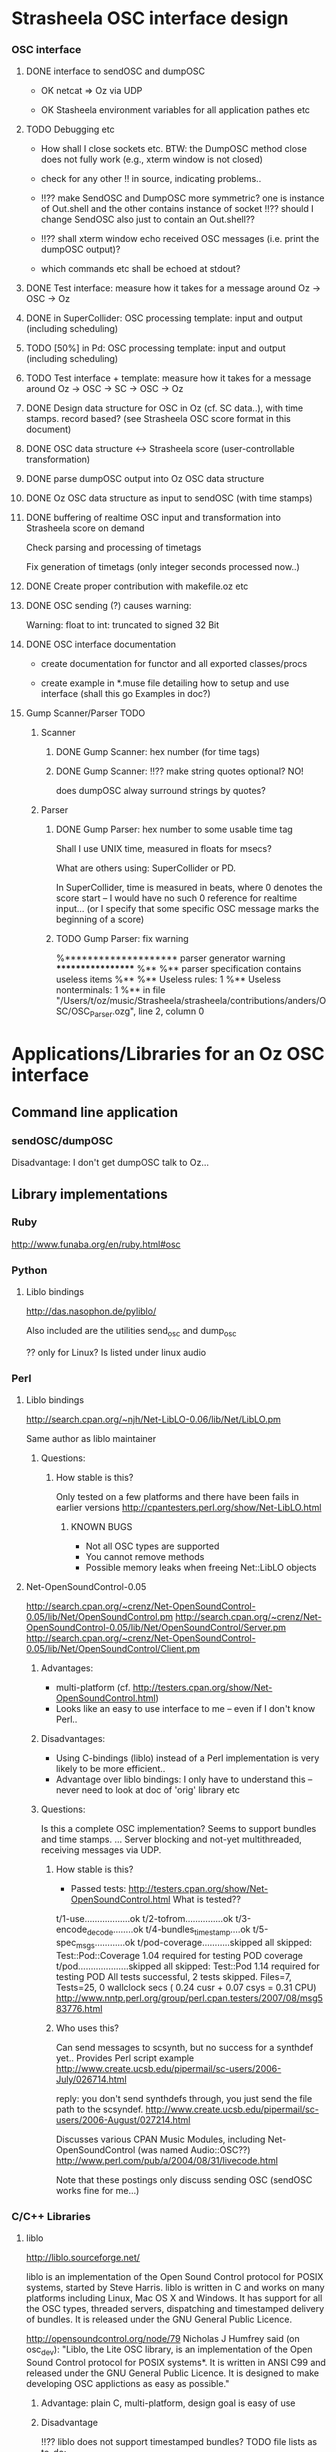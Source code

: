 
* Strasheela OSC interface design 


*** OSC interface

**** DONE interface to sendOSC and dumpOSC

  - OK netcat => Oz via UDP

  - OK Stasheela environment variables for all application pathes etc


**** TODO Debugging etc

  - How shall I close sockets etc. BTW: the DumpOSC method close does not fully work (e.g., xterm window is not closed)
  
  - check for any other !! in source, indicating problems..

  - !!?? make SendOSC and DumpOSC more symmetric? one is instance of Out.shell and the other contains instance of socket
    !!?? should I change SendOSC also just to contain an Out.shell??	    

  - !!?? shall xterm window echo received OSC messages (i.e. print the dumpOSC output)?

  - which commands etc shall be echoed at stdout?

  
**** DONE Test interface: measure how it takes for a message around Oz -> OSC -> Oz

**** DONE in SuperCollider: OSC processing template: input and output (including scheduling)

**** TODO [50%] in Pd: OSC processing template: input and output (including scheduling)

**** TODO Test interface + template: measure how it takes for a message around Oz -> OSC -> SC -> OSC -> Oz

**** DONE Design data structure for OSC in Oz (cf. SC data..), with time stamps. record based? (see Strasheela OSC score format in this document)

**** DONE OSC data structure <-> Strasheela score (user-controllable transformation)

**** DONE parse dumpOSC output into Oz OSC data structure

**** DONE Oz OSC data structure as input to sendOSC (with time stamps)


**** DONE buffering of realtime OSC input and transformation into Strasheela score on demand

Check parsing and processing of timetags

Fix generation of timetags (only integer seconds processed now..)

**** DONE Create proper contribution with makefile.oz etc

**** DONE OSC sending (?) causes warning:

Warning: float to int: truncated to signed 32 Bit

**** DONE OSC interface documentation

  - create documentation for functor and all exported classes/procs

  - create example in *.muse file detailing how to setup and use interface (shall this go Examples in doc?)


**** Gump Scanner/Parser TODO

***** Scanner

****** DONE Gump Scanner: hex number (for time tags)

****** DONE Gump Scanner: !!?? make string quotes optional? NO!

does dumpOSC alway surround strings by quotes?

***** Parser

****** DONE Gump Parser: hex number to some usable time tag

Shall I use UNIX time, measured in floats for msecs?

What are others using: SuperCollider or PD. 

In SuperCollider, time is measured in beats, where 0 denotes the score start -- I would have no such 0 reference for realtime input... (or I specify that some specific OSC message marks the beginning of a score) 


****** TODO Gump Parser: fix warning

%******************** parser generator warning ******************
%**
%** parser specification contains useless items
%**
%** Useless rules:        1
%** Useless nonterminals: 1
%** in file "/Users/t/oz/music/Strasheela/strasheela/contributions/anders/OSC/OSC_Parser.ozg", line 2, column 0










* Applications/Libraries for an Oz OSC interface 

** Command line application

*** sendOSC/dumpOSC

Disadvantage: I don't get dumpOSC talk to Oz... 



** Library implementations

*** Ruby

http://www.funaba.org/en/ruby.html#osc

*** Python

**** Liblo bindings

http://das.nasophon.de/pyliblo/

Also included are the utilities send_osc and dump_osc

?? only for Linux? Is listed under linux audio 
 

*** Perl

**** Liblo bindings

http://search.cpan.org/~njh/Net-LibLO-0.06/lib/Net/LibLO.pm 

Same author as liblo maintainer

***** Questions:

****** How stable is this?

Only tested on a few platforms and there have been fails in earlier versions
http://cpantesters.perl.org/show/Net-LibLO.html


******* KNOWN BUGS
	 
	 - Not all OSC types are supported
	 - You cannot remove methods
	 - Possible memory leaks when freeing Net::LibLO objects


**** Net-OpenSoundControl-0.05

http://search.cpan.org/~crenz/Net-OpenSoundControl-0.05/lib/Net/OpenSoundControl.pm
http://search.cpan.org/~crenz/Net-OpenSoundControl-0.05/lib/Net/OpenSoundControl/Server.pm
http://search.cpan.org/~crenz/Net-OpenSoundControl-0.05/lib/Net/OpenSoundControl/Client.pm

***** Advantages:

   - multi-platform (cf. http://testers.cpan.org/show/Net-OpenSoundControl.html)
   - Looks like an easy to use interface to me -- even if I don't know Perl..


***** Disadvantages:

   - Using C-bindings (liblo) instead of a Perl implementation is very likely to be more efficient..
   - Advantage over liblo bindings: I only have to understand this -- never need to look at doc of 'orig' library etc 



***** Questions:

Is this a complete OSC implementation? Seems to support bundles and time stamps.  
... Server blocking and not-yet multithreaded, receiving messages via UDP.

****** How stable is this?

  - Passed tests: http://testers.cpan.org/show/Net-OpenSoundControl.html
    What is tested??
t/1-use..................ok
t/2-tofrom...............ok
t/3-encode_decode........ok
t/4-bundles_timestamp....ok
t/5-spec_msgs............ok
t/pod-coverage...........skipped
        all skipped: Test::Pod::Coverage 1.04 required for testing POD coverage
t/pod....................skipped
        all skipped: Test::Pod 1.14 required for testing POD
All tests successful, 2 tests skipped.
Files=7, Tests=25,  0 wallclock secs ( 0.24 cusr +  0.07 csys =  0.31 CPU)
    http://www.nntp.perl.org/group/perl.cpan.testers/2007/08/msg583776.html

****** Who uses this?

Can send messages to scsynth, but no success for a synthdef yet..
Provides Perl script example  
http://www.create.ucsb.edu/pipermail/sc-users/2006-July/026714.html 

reply: you don't send synthdefs through, you just send the file path to the scsyndef.
http://www.create.ucsb.edu/pipermail/sc-users/2006-August/027214.html

Discusses various CPAN Music Modules, including Net-OpenSoundControl (was named Audio::OSC??)  
http://www.perl.com/pub/a/2004/08/31/livecode.html


Note that these postings only discuss sending OSC (sendOSC works fine for me...)


*** C/C++ Libraries


**** liblo

http://liblo.sourceforge.net/

liblo is an implementation of the Open Sound Control protocol for POSIX systems, started by Steve Harris. liblo is written in C and works on many platforms including Linux, Mac OS X and Windows. It has support for all the OSC types, threaded servers, dispatching and timestamped delivery of bundles. It is released under the GNU General Public Licence.

http://opensoundcontrol.org/node/79 
Nicholas J Humfrey said (on osc_dev): "Liblo, the Lite OSC library, is
an implementation of the Open Sound Control protocol for POSIX
systems*. It is written in ANSI C99 and released under the GNU General
Public Licence. It is designed to make developing OSC applictions as
easy as possible."

***** Advantage: plain C, multi-platform, design goal is easy of use

***** Disadvantage

!!?? liblo does not support timestamped bundles? TODO file lists as to-do: 

  - Full bundle support [needs NTP, argh], find budle timestamp delivery
    artimetic bug

-> but the doc contains def of OSC TimeTag values (lo_timetag) and fun lo_send_timestamped
   ?? does lo_send_timestamped define some internal scheduler
   ... if liblo works reliable as a schedule, then that is fine with me as well..

-> also, the function lo_bundle_new expects a timetag 

!!! timing is buggy: 
http://sourceforge.net/mailarchive/forum.php?thread_name=1157972566.614.75.camel%40chop.state51.co.uk&forum_name=liblo-devel


**** oscpack

http://www.audiomulch.com/~rossb/code/oscpack/

Advantage: multi platform: win, mac, linux
Disadvantage: hardcore C++


**** libosc++

http://libosc.rumori.de/

Disadvantage: partial implementation of the OSC protocol. 


**** OpenSound Control Kit

http://www.cnmat.berkeley.edu/OpenSoundControl/Kit/

Advantage: plain C
Disadvantage: only Unix support

http://opensoundcontrol.org/node/83 says:
I would not recommend using the OSC-Kit, since the code is old and not very well supported, given that there are newer implementations.


**** WOscLib

http://wosclib.sourceforge.net/

 WOscLib is a complete (server and client), easy to use OSC (OpenSound-Control) library, featuring Object Oriented (C++) design (modularity), platform-independence, type-safety (especially in OSC-methods), exception-handling and good documentation (doxygen). 




